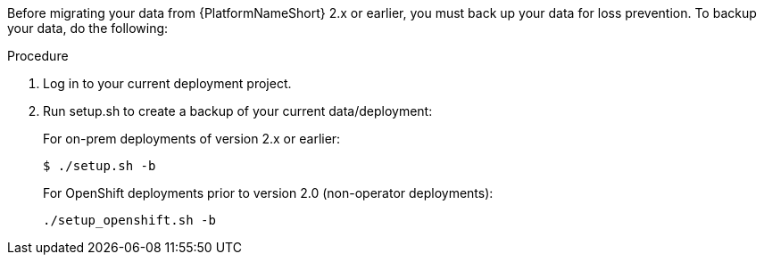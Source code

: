 [id="aap-migration-backup_{context}"]

[role="_abstract"]
Before migrating your data from {PlatformNameShort} 2.x or earlier, you must back up your data for loss prevention. To backup your data, do the following:

.Procedure
. Log in to your current deployment project.
. Run setup.sh to create a backup of your current data/deployment:
+
For on-prem deployments of version 2.x or earlier:
+
-----
$ ./setup.sh -b
-----
+
For OpenShift deployments prior to version 2.0 (non-operator deployments):
+
-----
./setup_openshift.sh -b
-----
//reminder - add a cross reference statement to new Backup and Restore doc once published. "For Openshift Operator installations for version 2.0 and later, refer to"
